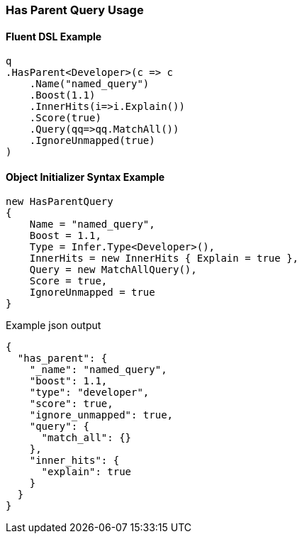 :ref_current: https://www.elastic.co/guide/en/elasticsearch/reference/5.2

:github: https://github.com/elastic/elasticsearch-net

:nuget: https://www.nuget.org/packages

////
IMPORTANT NOTE
==============
This file has been generated from https://github.com/elastic/elasticsearch-net/tree/5.x/src/Tests/QueryDsl/Joining/HasParent/HasParentQueryUsageTests.cs. 
If you wish to submit a PR for any spelling mistakes, typos or grammatical errors for this file,
please modify the original csharp file found at the link and submit the PR with that change. Thanks!
////

[[has-parent-query-usage]]
=== Has Parent Query Usage

==== Fluent DSL Example

[source,csharp]
----
q
.HasParent<Developer>(c => c
    .Name("named_query")
    .Boost(1.1)
    .InnerHits(i=>i.Explain())
    .Score(true)
    .Query(qq=>qq.MatchAll())
    .IgnoreUnmapped(true)
)
----

==== Object Initializer Syntax Example

[source,csharp]
----
new HasParentQuery
{
    Name = "named_query",
    Boost = 1.1,
    Type = Infer.Type<Developer>(),
    InnerHits = new InnerHits { Explain = true },
    Query = new MatchAllQuery(),
    Score = true,
    IgnoreUnmapped = true
}
----

[source,javascript]
.Example json output
----
{
  "has_parent": {
    "_name": "named_query",
    "boost": 1.1,
    "type": "developer",
    "score": true,
    "ignore_unmapped": true,
    "query": {
      "match_all": {}
    },
    "inner_hits": {
      "explain": true
    }
  }
}
----

